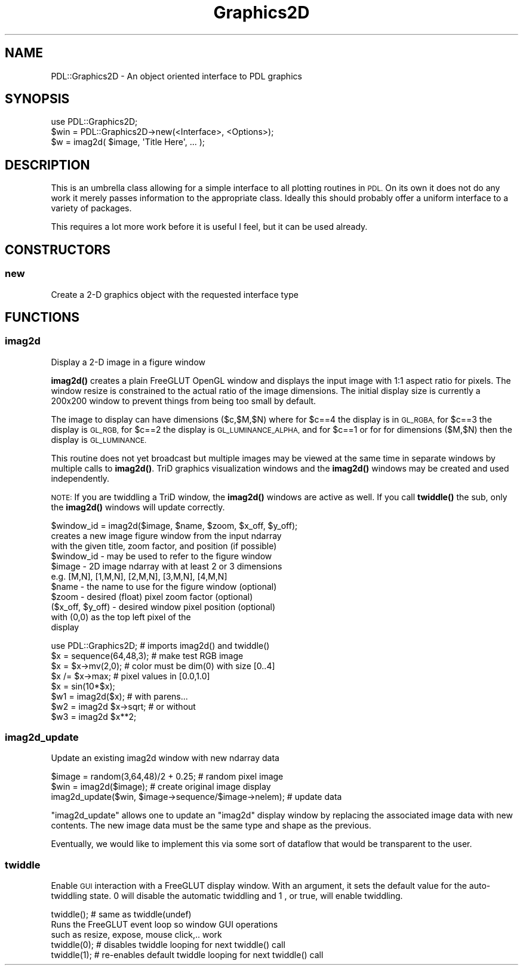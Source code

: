 .\" Automatically generated by Pod::Man 4.11 (Pod::Simple 3.35)
.\"
.\" Standard preamble:
.\" ========================================================================
.de Sp \" Vertical space (when we can't use .PP)
.if t .sp .5v
.if n .sp
..
.de Vb \" Begin verbatim text
.ft CW
.nf
.ne \\$1
..
.de Ve \" End verbatim text
.ft R
.fi
..
.\" Set up some character translations and predefined strings.  \*(-- will
.\" give an unbreakable dash, \*(PI will give pi, \*(L" will give a left
.\" double quote, and \*(R" will give a right double quote.  \*(C+ will
.\" give a nicer C++.  Capital omega is used to do unbreakable dashes and
.\" therefore won't be available.  \*(C` and \*(C' expand to `' in nroff,
.\" nothing in troff, for use with C<>.
.tr \(*W-
.ds C+ C\v'-.1v'\h'-1p'\s-2+\h'-1p'+\s0\v'.1v'\h'-1p'
.ie n \{\
.    ds -- \(*W-
.    ds PI pi
.    if (\n(.H=4u)&(1m=24u) .ds -- \(*W\h'-12u'\(*W\h'-12u'-\" diablo 10 pitch
.    if (\n(.H=4u)&(1m=20u) .ds -- \(*W\h'-12u'\(*W\h'-8u'-\"  diablo 12 pitch
.    ds L" ""
.    ds R" ""
.    ds C` ""
.    ds C' ""
'br\}
.el\{\
.    ds -- \|\(em\|
.    ds PI \(*p
.    ds L" ``
.    ds R" ''
.    ds C`
.    ds C'
'br\}
.\"
.\" Escape single quotes in literal strings from groff's Unicode transform.
.ie \n(.g .ds Aq \(aq
.el       .ds Aq '
.\"
.\" If the F register is >0, we'll generate index entries on stderr for
.\" titles (.TH), headers (.SH), subsections (.SS), items (.Ip), and index
.\" entries marked with X<> in POD.  Of course, you'll have to process the
.\" output yourself in some meaningful fashion.
.\"
.\" Avoid warning from groff about undefined register 'F'.
.de IX
..
.nr rF 0
.if \n(.g .if rF .nr rF 1
.if (\n(rF:(\n(.g==0)) \{\
.    if \nF \{\
.        de IX
.        tm Index:\\$1\t\\n%\t"\\$2"
..
.        if !\nF==2 \{\
.            nr % 0
.            nr F 2
.        \}
.    \}
.\}
.rr rF
.\" ========================================================================
.\"
.IX Title "Graphics2D 3"
.TH Graphics2D 3 "2022-02-14" "perl v5.30.0" "User Contributed Perl Documentation"
.\" For nroff, turn off justification.  Always turn off hyphenation; it makes
.\" way too many mistakes in technical documents.
.if n .ad l
.nh
.SH "NAME"
PDL::Graphics2D \- An object oriented interface to PDL graphics
.SH "SYNOPSIS"
.IX Header "SYNOPSIS"
.Vb 2
\& use PDL::Graphics2D;
\& $win = PDL::Graphics2D\->new(<Interface>, <Options>);
\&
\& $w = imag2d( $image, \*(AqTitle Here\*(Aq, ... );
.Ve
.SH "DESCRIPTION"
.IX Header "DESCRIPTION"
This is an umbrella class allowing for a simple interface to all plotting
routines in \s-1PDL.\s0 On its own it does not do any work it merely passes
information to the appropriate class. Ideally this should probably offer
a uniform interface to a variety of packages.
.PP
This requires a lot more work before it is useful I feel, but it can be
used already.
.SH "CONSTRUCTORS"
.IX Header "CONSTRUCTORS"
.SS "new"
.IX Subsection "new"
Create a 2\-D graphics object with the requested interface type
.SH "FUNCTIONS"
.IX Header "FUNCTIONS"
.SS "imag2d"
.IX Subsection "imag2d"
Display a 2\-D image in a figure window
.PP
\&\fBimag2d()\fR creates a plain FreeGLUT OpenGL window and displays
the input image with 1:1 aspect ratio for pixels.  The window
resize is constrained to the actual ratio of the image
dimensions.  The initial display size is currently a 200x200
window to prevent things from being too small by default.
.PP
The image to display can have dimensions ($c,$M,$N) where for
\&\f(CW$c\fR==4 the display is in \s-1GL_RGBA,\s0 for \f(CW$c\fR==3 the display is \s-1GL_RGB,\s0
for \f(CW$c\fR==2 the display is \s-1GL_LUMINANCE_ALPHA,\s0 and for \f(CW$c\fR==1 or for
for dimensions ($M,$N) then the display is \s-1GL_LUMINANCE.\s0
.PP
This routine does not yet broadcast but multiple images may be
viewed at the same time in separate windows by multiple
calls to \fBimag2d()\fR.  TriD graphics visualization windows and the
\&\fBimag2d()\fR windows may be created and used independently.
.PP
\&\s-1NOTE:\s0 If you are twiddling a TriD window, the \fBimag2d()\fR
windows are active as well.  If you call \fBtwiddle()\fR
the sub, only the \fBimag2d()\fR windows will update correctly.
.PP
.Vb 1
\&  $window_id = imag2d($image, $name, $zoom, $x_off, $y_off);
\&    
\&    creates a new image figure window from the input ndarray
\&    with the given title, zoom factor, and position (if possible)
\&    
\&    $window_id \- may be used to refer to the figure window
\&    
\&    $image \- 2D image ndarray with at least 2 or 3 dimensions
\&             e.g. [M,N], [1,M,N], [2,M,N], [3,M,N], [4,M,N]
\&    
\&    $name \- the name to use for the figure window (optional)
\&    
\&    $zoom \- desired (float) pixel zoom factor     (optional)
\&    
\&    ($x_off, $y_off) \- desired window pixel position (optional)
\&                       with (0,0) as the top left pixel of the
\&                       display
.Ve
.PP
.Vb 1
\&  use PDL::Graphics2D;     # imports imag2d() and twiddle()
\&
\&  $x = sequence(64,48,3);  # make test RGB image
\&  $x = $x\->mv(2,0);        # color must be dim(0) with size [0..4]
\&  $x /= $x\->max;           # pixel values in [0.0,1.0]
\&  $x = sin(10*$x);
\&  $w1 = imag2d($x);        # with parens...
\&  $w2 = imag2d $x\->sqrt;   # or without
\&  $w3 = imag2d $x**2;
.Ve
.SS "imag2d_update"
.IX Subsection "imag2d_update"
Update an existing imag2d window with new ndarray data
.PP
.Vb 2
\&  $image = random(3,64,48)/2 + 0.25;  # random pixel image
\&  $win = imag2d($image);              # create original image display
\&
\&  imag2d_update($win, $image\->sequence/$image\->nelem);  # update data
.Ve
.PP
\&\f(CW\*(C`imag2d_update\*(C'\fR allows one to update an \f(CW\*(C`imag2d\*(C'\fR display window
by replacing the associated image data with new contents.  The
new image data must be the same type and shape as the previous.
.PP
Eventually, we would like to implement this via some sort of
dataflow that would be transparent to the user.
.SS "twiddle"
.IX Subsection "twiddle"
Enable \s-1GUI\s0 interaction with a FreeGLUT display window.  With an argument, it sets
the default value for the auto-twiddling state. \f(CW 0 \fR will disable the automatic
twiddling and \f(CW 1 \fR, or true, will enable twiddling.
.PP
.Vb 1
\&  twiddle();     # same as twiddle(undef)
\&
\&    Runs the FreeGLUT event loop so window GUI operations
\&    such as resize, expose, mouse click,.. work
\&
\&  twiddle(0);  # disables twiddle looping for next twiddle() call
\&  twiddle(1);  # re\-enables default twiddle looping for next twiddle() call
.Ve

